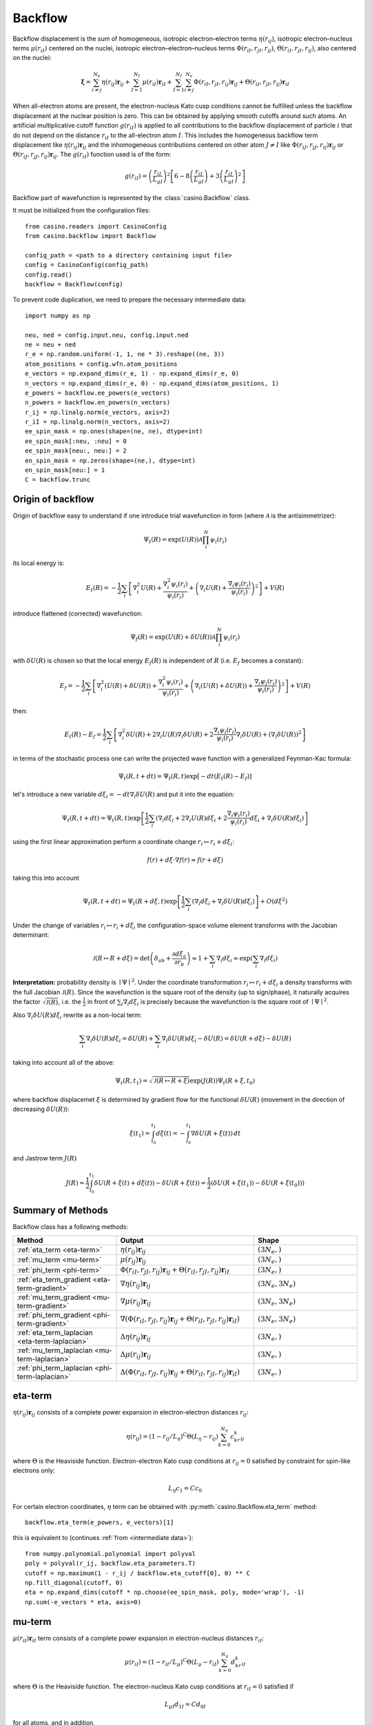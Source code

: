 .. _backflow:

Backflow
========
Backflow displacement is the sum of homogeneous, isotropic electron–electron terms :math:`\eta(r_{ij})`, isotropic electron–nucleus terms
:math:`\mu(r_{iI})` centered on the nuclei, isotropic electron–electron–nucleus terms :math:`\Phi(r_{iI}, r_{jI}, r_{ij})`,
:math:`\Theta(r_{iI}, r_{jI}, r_{ij})`, also centered on the nuclei:

.. math::

    \mathbf{\xi} = \sum_{i \neq j}^{N_e} \eta(r_{ij})\mathbf{r}_{ij} + \sum_{I=1}^{N_I} \mu(r_{iI})\mathbf{r}_{iI} +
    \sum_{I=1}^{N_I}\sum_{i \neq j}^{N_e} \Phi(r_{iI}, r_{jI}, r_{ij})\mathbf{r}_{ij} + \Theta(r_{iI}, r_{jI}, r_{ij})\mathbf{r}_{iI}

When all-electron atoms are present, the electron-nucleus Kato cusp conditions cannot be fulfilled unless the backflow displacement at the
nuclear position is zero. This can be obtained by applying smooth cutoffs around such atoms. An artificial multiplicative cutoff function
:math:`g(r_{iI})` is applied to all contributions to the backflow displacement of particle :math:`i` that do not depend on the distance
:math:`r_{iI}` to the all-electron atom :math:`I`. This includes the homogeneous backflow term displacement like :math:`\eta(r_{ij})\mathbf{r}_{ij}`
and the inhomogeneous contributions centered on other atom :math:`J \neq I` like :math:`\Phi(r_{iJ}, r_{jJ}, r_{ij})\mathbf{r}_{ij}` or
:math:`\Theta(r_{iJ}, r_{jJ}, r_{ij})\mathbf{r}_{ij}`.
The :math:`g(r_{iI})` function used is of the form:

.. math::

    g(r_{iI}) = \left(\frac{r_{iI}}{L_{gI}}\right)^2 \left[6 - 8 \left(\frac{r_{iI}}{L_{gI}}\right) + 3 \left(\frac{r_{iI}}{L_{gI}}\right)^2 \right]

Backflow part of wavefunction is represented by the :class:`casino.Backflow` class.

It must be initialized from the configuration files::

    from casino.readers import CasinoConfig
    from casino.backflow import Backflow

    config_path = <path to a directory containing input file>
    config = CasinoConfig(config_path)
    config.read()
    backflow = Backflow(config)

.. _intermediate data:

To prevent code duplication, we need to prepare the necessary intermediate data::

    import numpy as np

    neu, ned = config.input.neu, config.input.ned
    ne = neu + ned
    r_e = np.random.uniform(-1, 1, ne * 3).reshape((ne, 3))
    atom_positions = config.wfn.atom_positions
    e_vectors = np.expand_dims(r_e, 1) - np.expand_dims(r_e, 0)
    n_vectors = np.expand_dims(r_e, 0) - np.expand_dims(atom_positions, 1)
    e_powers = backflow.ee_powers(e_vectors)
    n_powers = backflow.en_powers(n_vectors)
    r_ij = np.linalg.norm(e_vectors, axis=2)
    r_iI = np.linalg.norm(n_vectors, axis=2)
    ee_spin_mask = np.ones(shape=(ne, ne), dtype=int)
    ee_spin_mask[:neu, :neu] = 0
    ee_spin_mask[neu:, neu:] = 2
    en_spin_mask = np.zeros(shape=(ne,), dtype=int)
    en_spin_mask[neu:] = 1
    C = backflow.trunc

Origin of backflow
------------------

Origin of backflow easy to understand if one introduce trial wavefunction in form (where :math:`\mathscr A` is the antisimmetrizer):

.. math::

    \Psi_t(R) = \exp(U(R)) \mathscr A \prod_i^N \psi_i(r_i)

its local energy is:

.. math::

    E_t(R) = - \frac{1}{2} \sum_i \left[ \nabla_i^2 U(R) + \frac{\nabla_i^2 \psi_i(r_i)}{\psi_i(r_i)} + \left(\nabla_i U(R) + \frac{\nabla_i \psi_i(r_i)}{\psi_i(r_i)} \right)^2 \right] + V(R)

introduce flattened (corrected) wavefunction:

.. math::

    \Psi_f(R) = \exp(U(R) + \delta U(R)) \mathscr A \prod_i^N \psi_i(r_i)


with :math:`\delta U(R)` is chosen so that the local energy :math:`E_f(R)` is independent of :math:`R` (i.e. :math:`E_f` becomes a constant):

.. math::

    E_f = - \frac{1}{2} \sum_i \left[ \nabla_i^2 (U(R) + \delta U(R)) + \frac{\nabla_i^2 \psi_i(r_i)}{\psi_i(r_i)} + \left(\nabla_i (U(R) + \delta U(R)) + \frac{\nabla_i \psi_i(r_i)}{\psi_i(r_i)} \right)^2 \right] + V(R)

then:

.. math::

    E_t(R) - E_f = \frac{1}{2} \sum_i \left[ \nabla_i^2 \delta U(R) + 2\nabla_i U(R) \nabla_i \delta U(R) + 2\frac{\nabla_i \psi_i(r_i)}{\psi_i(r_i)} \nabla_i \delta U(R) + (\nabla_i \delta U(R))^2\right]

in terms of the stochastic process one can write the projected wave function with a generalized Feynman-Kac formula:

.. math::

    \Psi_t(R, t + dt) = \Psi_t(R, t) \exp[-dt(E_t(R) - E_f)]

let's introduce a new variable :math:`d\xi_i=-dt \nabla_i \delta U(R)` and put it into the equation:

.. math::

    \Psi_t(R, t + dt) = \Psi_t(R, t) \exp \left[ \frac{1}{2} \sum_i ( \nabla_i d\xi_i + 2\nabla_i U(R) d\xi_i + 2\frac{\nabla_i \psi_i(r_i)}{\psi_i(r_i)} d\xi_i + \nabla_i \delta U(R) d\xi_i ) \right]

using the first linear approximation perform a coordinate change :math:`r_i \mapsto r_i + d\xi_i`:

.. math::

    f(r) + d\xi \cdot \nabla f(r) \approx f(r + d\xi)

taking this into account

.. math::

    \Psi_t(R, t + dt) = \Psi_t(R + d\xi, t) \exp \left[ \frac{1}{2} \sum_i \left( \nabla_i d\xi_i + \nabla_i \delta U(R) d\xi_i \right) \right] + O(d\xi^2)

Under the change of variables :math:`r_i \mapsto r_i + d\xi_i` the configuration-space volume element transforms with the Jacobian determinant:

.. math::

    \mathcal J(R \mapsto R + d\xi) = \det \left( \delta_{ab} + \frac{\partial d\xi_a}{\partial r_b} \right) \approx 1 + \sum_i \nabla_i d\xi_i \approx \exp \left(\sum_i \nabla_i d\xi_i \right)

**Interpretation:** probability density is :math:`∣\Psi∣^2`. Under the coordinate transformation :math:`r_i \mapsto r_i + d\xi_i` a density transforms
with the full Jacobian :math:`\mathcal J(R)`. Since the wavefunction is the square root of the density (up to sign/phase), it naturally acquires the factor
:math:`\sqrt{\mathcal J(R)}`, i.e. the :math:`\frac{1}{2}` in front of :math:`\sum_i \nabla_i d\xi_i` is precisely because the wavefunction is the square
root of :math:`∣\Psi∣^2`.

Also :math:`\nabla_i \delta U(R) d\xi_i` rewrite as a non-local term:

.. math::

    \sum_i \nabla_i \delta U(R) d\xi_i = \delta U(R) + \sum_i \nabla_i \delta U(R) d\xi_i - \delta U(R) = \delta U(R + d\xi) - \delta U(R)

taking into account all of the above:

.. math::

    \Psi_t(R, t_1) = \sqrt{\mathcal J(R \mapsto R + \xi)} \exp (J(R)) \Psi_t(R + \xi, t_0)

where backflow displacemet :math:`\xi` is determined by gradient flow for the functional :math:`\delta U(R)` (movement in the direction of decreasing :math:`\delta U(R)`):

.. math::

    \xi(t_1) = \int_{t_0}^{t_1} d\xi(t) = - \int_{t_0}^{t_1} \nabla \delta U(R + \xi(t)) \,dt

and Jastrow term :math:`J(R)`

.. math::

    J(R) = \frac{1}{2} \int_{t_0}^{t_1} \delta U(R + \xi(t) + d\xi(t)) - \delta U(R + \xi(t)) = \frac{1}{2} \left( \delta U(R + \xi(t_1)) - \delta U(R + \xi(t_0)) \right)

Summary of Methods
------------------

Backflow class has a following methods:

.. list-table::
   :widths: 30 40 30
   :header-rows: 1
   :width: 100%

   * - Method
     - Output
     - Shape
   * - :ref:`eta_term <eta-term>`
     - :math:`\eta(r_{ij})\mathbf{r}_{ij}`
     - :math:`(3N_e,)`
   * - :ref:`mu_term <mu-term>`
     - :math:`\mu(r_{ij})\mathbf{r}_{ij}`
     - :math:`(3N_e,)`
   * - :ref:`phi_term <phi-term>`
     - :math:`\Phi(r_{iI}, r_{jI}, r_{ij})\mathbf{r}_{ij} + \Theta(r_{iI}, r_{jI}, r_{ij})\mathbf{r}_{iI}`
     - :math:`(3N_e,)`
   * - :ref:`eta_term_gradient <eta-term-gradient>`
     - :math:`\nabla \eta(r_{ij})\mathbf{r}_{ij}`
     - :math:`(3N_e, 3N_e)`
   * - :ref:`mu_term_gradient <mu-term-gradient>`
     - :math:`\nabla \mu(r_{ij})\mathbf{r}_{ij}`
     - :math:`(3N_e, 3N_e)`
   * - :ref:`phi_term_gradient <phi-term-gradient>`
     - :math:`\nabla (\Phi(r_{iI}, r_{jI}, r_{ij})\mathbf{r}_{ij} + \Theta(r_{iI}, r_{jI}, r_{ij})\mathbf{r}_{iI})`
     - :math:`(3N_e, 3N_e)`
   * - :ref:`eta_term_laplacian <eta-term-laplacian>`
     - :math:`\Delta \eta(r_{ij})\mathbf{r}_{ij}`
     - :math:`(3N_e,)`
   * - :ref:`mu_term_laplacian <mu-term-laplacian>`
     - :math:`\Delta \mu(r_{ij})\mathbf{r}_{ij}`
     - :math:`(3N_e,)`
   * - :ref:`phi_term_laplacian <phi-term-laplacian>`
     - :math:`\Delta (\Phi(r_{iI}, r_{jI}, r_{ij})\mathbf{r}_{ij} + \Theta(r_{iI}, r_{jI}, r_{ij})\mathbf{r}_{iI})`
     - :math:`(3N_e,)`

.. _eta-term:

eta-term
--------
:math:`\eta(r_{ij})\mathbf{r}_{ij}` consists of a complete power expansion in electron-electron distances :math:`r_{ij}`:

.. math::

    \eta(r_{ij}) = (1 - r_{ij}/L_\eta)^C\Theta(L_\eta - r_{ij}) \sum_{k=0}^{N_\eta}c_kr^k_{ij}

where :math:`\Theta` is the Heaviside function. Electron-electron Kato cusp conditions at :math:`r_{ij} = 0` satisfied by constraint
for spin-like electrons only:

.. math::

    L_\eta c_1 = C c_0

For certain electron coordinates, :math:`\eta` term can be obtained with :py:meth:`casino.Backflow.eta_term` method::

    backflow.eta_term(e_powers, e_vectors)[1]

this is equivalent to (continues :ref:`from <intermediate data>`)::

    from numpy.polynomial.polynomial import polyval
    poly = polyval(r_ij, backflow.eta_parameters.T)
    cutoff = np.maximum(1 - r_ij / backflow.eta_cutoff[0], 0) ** C
    np.fill_diagonal(cutoff, 0)
    eta = np.expand_dims(cutoff * np.choose(ee_spin_mask, poly, mode='wrap'), -1)
    np.sum(-e_vectors * eta, axis=0)

.. _mu-term:

mu-term
-------
:math:`\mu(r_{iI})\mathbf{r}_{iI}` term consists of a complete power expansion in electron-nucleus distances :math:`r_{iI}`:

.. math::

    \mu(r_{iI}) = (1 - r_{iI}/L_\mu)^C\Theta(L_\mu - r_{iI}) \sum_{k=0}^{N_\mu}d_kr^k_{iI}

where :math:`\Theta` is the Heaviside function. The electron-nucleus Kato cusp conditions at :math:`r_{iI} = 0` satisfied if

.. math::

    L_{\mu I} d_{1 I} = C d_{0 I}

for all atoms, and in addition,

.. math::

    d_{0 I} = 0

for all-electron atoms.

For certain electron coordinates, :math:`\mu` term can be obtained with :py:meth:`casino.Backflow.mu_term` method::

    backflow.mu_term(n_powers, n_vectors)[1]

this is equivalent to (continues :ref:`from <intermediate data>`)::

    from numpy.polynomial.polynomial import polyval
    poly = polyval(r_iI, backflow.mu_parameters[0].T)
    cutoff = np.maximum(1 - r_iI / backflow.mu_cutoff, 0) ** C
    n_vectors * np.expand_dims(cutoff[0] * np.choose(en_spin_mask, poly, mode='wrap'), -1)

.. _phi-term:

phi-term
--------
:math:`\Phi(r_{iI}, r_{jI}, r_{ij})\mathbf{r}_{ij}` and :math:`\Theta(r_{iI}, r_{jI}, r_{ij})\mathbf{r}_{iI}` terms describe two-electron
backflow displacements in terms of :math:`r_{ij}` , :math:`r_{iI}` , and :math:`r_{jI}` and vectors :math:`\mathbf{r}_{ij}` , :math:`\mathbf{r}_{iI}`:

.. math::

    \Phi(r_{iI}, r_{jI}, r_{ij}) = (1 - r_{iI}/L_{\Phi I})^C(1 - r_{jI}/L_{\Phi I})^C\Theta(L_{\Phi I} - r_{iI})\Theta(L_{\Phi I} - r_{jI})
    \sum_{k=0}^{N_{\Phi I}^{eN}}\sum_{l=0}^{N_{\Phi I}^{eN}}\sum_{m=0}^{N_{\Phi I}^{ee}}\phi_{lmnI}r_{iI}^kr_{jI}^lr_{ij}^m

.. math::

    \Theta(r_{iI}, r_{jI}, r_{ij}) = (1 - r_{iI}/L_{\Phi I})^C(1 - r_{jI}/L_{\Phi I})^C\Theta(L_{\Phi I} - r_{iI})\Theta(L_{\Phi I} - r_{jI})
    \sum_{k=0}^{N_{\Phi I}^{eN}}\sum_{l=0}^{N_{\Phi I}^{eN}}\sum_{m=0}^{N_{\Phi I}^{ee}}\theta_{lmnI}r_{iI}^kr_{jI}^lr_{ij}^m

where :math:`\Theta` is the Heaviside function. To ensure electron–electron Kato cusp conditions folowing :math:`3(N_{\Phi I}^{ee} + N_{\Phi I}^{en} + 1)`
constraints is applied:

.. math::

    \sum_{l,m}^{l+m=\alpha}(C\phi_{0lmI} - L_{\phi I}\phi_{1lmI}) = \sum_{k,m}^{k+m=\alpha}(C\phi_{k0mI} - L_{\phi I}\phi_{k1mI}) =
    \sum_{k,m}^{k+m=\alpha}(C\theta_{k0mI} - L_{\phi I}\theta_{k1mI}) = 0

another :math:`2N_{\Phi I}^{en} + 1` constraints from the electron-electron Kato cusp conditions:

.. math::

    \sum_{k,l}^{k+l=\alpha}\theta_{kl1I} = 0

and extra :math:`2N_{\Phi I}^{en} + 1` constraints for spin-like electrons:

.. math::

    \sum_{k,l}^{k+l=\alpha}\phi_{kl1I} = 0

for all-electron atoms there are :math:`4(N_{\Phi I}^{ee} + N_{\Phi I}^{en})+2` constraints on :math:`\phi_{klm}`

.. math::

    \sum_{l,m}^{l+m=\alpha}\phi_{0lmI} = \sum_{l,m}^{l+m=\alpha}m\phi_{0lmI} = \sum_{k,m}^{k+m=\alpha}\phi_{k0mI} = \sum_{k,m}^{k+m=\alpha}m\phi_{k0mI} = 0

for all-electron atoms there are :math:`3(N_{\Phi I}^{ee} + N_{\Phi I}^{en})+2` constraints on :math:`\theta_{klm}`

.. math::

    \sum_{l,m}^{l+m=\alpha}\theta_{0lmI} = \sum_{l,m}^{l+m=\alpha}m\theta_{0lmI} = \sum_{k,m}^{k+m=\alpha}m\theta_{k0mI} = 0

For certain electron coordinates, :math:`\Phi` and :math:`\Theta` terms can be obtained with :py:meth:`casino.Backflow.phi_term` method::

    backflow.phi_term(e_powers, n_powers, e_vectors, n_vectors)[1]

this is equivalent to (continues :ref:`from <intermediate data>`)::

    from numpy.polynomial.polynomial import polyval3d
    r_ijI = np.tile(r_iI[0], (ne, 1))
    cutoff = np.maximum(1 - r_iI/backflow.phi_cutoff, 0) ** C
    phi_poly = polyval3d(r_ijI, r_ijI.T, r_ij, backflow.phi_parameters[0].T)
    theta_poly = polyval3d(r_ijI, r_ijI.T, r_ij, backflow.theta_parameters[0].T)
    phi = np.outer(cutoff[0], cutoff[0]) * np.choose(ee_spin_mask, phi_poly, mode='wrap')
    theta = np.outer(cutoff[0], cutoff[0]) * np.choose(ee_spin_mask, theta_poly, mode='wrap')
    np.fill_diagonal(theta, 0)
    np.sum(-e_vectors * np.expand_dims(phi, -1) + n_vectors * np.expand_dims(theta, -1), axis=0)

.. _eta-term-gradient:

eta-term gradient
-----------------

Considering that vector gradient of spherically symmetric vector function (in 3-D space) is:

.. math::

    \nabla (f(r)\mathbf{r}) = f'(r) \mathbf{\hat r} \otimes \mathbf{r} + f \cdot \mathbf{I}

There is only two non-zero terms of :math:`\eta(r_{ij})` gradient, i.e. by :math:`i`-th or :math:`j`-th electron coordinates:

.. math::

    \nabla_{e_i} (\eta(r_{ij})\mathbf{r}_{ij}) = (1 - r_{ij}/L_\eta)^C\Theta(L_\eta - r_{ij})
    \sum_{k=0}^{N_\eta} \left[\left(\frac{k}{r_{ij}} - \frac{C}{L_\eta - r_{ij}}\right) \mathbf{\hat r}_{ij} \otimes \mathbf{r}_{ij} + \mathbf{I} \right] c_kr^k_{ij}

.. math::

    \nabla_{e_j} (\eta(r_{ij})\mathbf{r}_{ij}) = - \nabla_{e_i} (\eta(r_{ij})\mathbf{r}_{ij})

where :math:`\mathbf{\hat r}_{ij}` is the unit vector in the direction of the :math:`\mathbf{r}_{ij}`

For certain electron coordinates, :math:`\eta` term gradient can be obtained with :py:meth:`casino.Backflow.eta_term_gradient` method::

    backflow.eta_term_gradient(e_powers, e_vectors)[1]

this is equivalent to (continues :ref:`from <intermediate data>`)::

    from numpy.polynomial.polynomial import polyval
    L = backflow.eta_cutoff
    k = np.arange(backflow.eta_parameters.shape[1])
    cutoff = np.maximum(1 - r_ij / backflow.eta_cutoff[0], 0) ** C
    np.fill_diagonal(cutoff, 0)
    poly = polyval(r_ij, backflow.eta_parameters.T)
    poly_k = polyval(r_ij, (k * backflow.eta_parameters).T)
    unit_e_vectors = np.nan_to_num(e_vectors/np.expand_dims(r_ij, -1))
    t1 = cutoff * np.choose(ee_spin_mask, poly, mode='wrap')
    t2 = cutoff * np.choose(ee_spin_mask, poly * C / (r_ij - L) + poly_k / r_ij, mode='wrap')
    tt1 = np.einsum('ij,ab->aibj', np.eye(3), np.diag(np.sum(t1, axis=0)) - t1)
    np.fill_diagonal(t2, 0)
    tt2 = np.einsum('abi,abj,ab->aibj', e_vectors, unit_e_vectors, -t2)
    (tt1 + tt2).reshape(ne*3, ne*3)

.. _mu-term-gradient:

mu-term gradient
----------------
Considering that vector gradient of spherically symmetric vector function (in 3-D space) is:

.. math::

    \nabla (f(r)\mathbf{r}) = f'(r) \mathbf{\hat r} \otimes \mathbf{r} + f \cdot \mathbf{I}

There is only one non-zero term of :math:`\mu(r_{iI})` gradient, i.e. by :math:`i`-th electron coordinates:

.. math::

    \nabla_{e_i} (\mu(r_{iI})\mathbf{r}_{iI}) = (1 - r_{iI}/L_\mu)^C\Theta(L_\mu - r_{iI})
    \sum_{k=0}^{N_\mu} \left[\left(\frac{k}{r_{iI}} - \frac{C}{L_\mu - r_{iI}}\right) \mathbf{\hat r}_{iI} \otimes \mathbf{r}_{iI} + \mathbf{I}\right] d_kr^k_{ij}

where :math:`\mathbf{\hat r}_{iI}` is the unit vector in the direction of the :math:`\mathbf{r}_{iI}`

For certain electron coordinates, :math:`\mu` term gradient can be obtained with :py:meth:`casino.Backflow.mu_term_gradient` method::

    backflow.mu_term_gradient(n_powers, n_vectors)[1]

this is equivalent to (continues :ref:`from <intermediate data>`)::

    from numpy.polynomial.polynomial import polyval
    L = backflow.mu_cutoff
    k = np.arange(backflow.mu_parameters[0].shape[1])
    cutoff = np.maximum(1 - r_iI / L, 0) ** C
    poly = polyval(r_iI, backflow.mu_parameters[0].T)
    poly_k = polyval(r_iI, (k * backflow.mu_parameters[0]).T)
    unit_n_vectors = n_vectors/np.expand_dims(r_iI, -1)
    t1 = cutoff[0] * np.choose(en_spin_mask, poly, mode='wrap')
    t2 = cutoff[0] * np.choose(en_spin_mask, poly * C / (r_iI - L) + poly_k / r_iI, mode='wrap')
    tt1 = np.einsum('ij,ab,Ia->aibj', np.eye(3), np.eye(ne), t1)
    tt2 = np.einsum('Iai,Iaj,ab,Ia->aibj', n_vectors, unit_n_vectors, np.eye(ne), t2)
    (tt1 + tt2).reshape(ne*3, ne*3)

.. _phi-term-gradient:

phi-term gradient
-----------------

Considering that vector gradient of spherically symmetric vector function (in 3-D space) is:

.. math::

    \nabla (f(r)\mathbf{r}) = f'(r) \mathbf{\hat r} \otimes \mathbf{r} + f \cdot \mathbf{I}

There is only two non-zero terms of :math:`\Phi(r_{iI}, r_{jI}, r_{ij})\mathbf{r}_{ij}` gradient, i.e. by :math:`i`-th:

.. math::

    \begin{align}
    & \nabla_{e_i} (\Phi(r_{iI}, r_{jI}, r_{ij})\mathbf{r}_{ij}) = (1 - r_{iI}/L_{\Phi I})^C (1 - r_{jI}/L_{\Phi I})^C \Theta(L_{\Phi I} - r_{iI}) \Theta(L_{\Phi I} - r_{jI}) \\
    &  \sum_{k=0}^{N_{\Phi I}^{eN}} \sum_{l=0}^{N_{\Phi I}^{eN}} \sum_{m=0}^{N_{\Phi I}^{ee}} \left[\left(\frac{k}{r_{iI}} - \frac{C}{L_{\Phi I} - r_{iI}} \right) \mathbf{\hat r}_{iI} \otimes \mathbf{r}_{ij} + \left(\frac{m}{r_{ij}} \right) \mathbf{\hat r}_{ij} \otimes \mathbf{r}_{ij} + \mathbf{I} \right] \phi_{lmnI} r_{iI}^k r_{jI}^l r_{ij}^m\\
    \end{align}

or :math:`j`-th electron coordinates:

.. math::

    \begin{align}
    & \nabla_{e_j} (\Phi(r_{iI}, r_{jI}, r_{ij})\mathbf{r}_{ij}) = (1 - r_{iI}/L_{\Phi I})^C (1 - r_{jI}/L_{\Phi I})^C \Theta(L_{\Phi I} - r_{iI}) \Theta(L_{\Phi I} - r_{jI}) \\
    &  \sum_{k=0}^{N_{\Phi I}^{eN}} \sum_{l=0}^{N_{\Phi I}^{eN}} \sum_{m=0}^{N_{\Phi I}^{ee}} \left[\left(\frac{l}{r_{jI}} - \frac{C}{L_{\Phi I} - r_{jI}} \right) \mathbf{\hat r}_{jI} \otimes \mathbf{r}_{ij} - \left(\frac{m}{r_{ij}} \right) \mathbf{\hat r}_{ij} \otimes \mathbf{r}_{ij} - \mathbf{I} \right] \phi_{lmnI} r_{iI}^k r_{jI}^l r_{ij}^m\\
    \end{align}

There is only two non-zero terms of :math:`\Theta(r_{iI}, r_{jI}, r_{ij})\mathbf{r}_{iI}` gradient, i.e. by :math:`i`-th:

.. math::

    \begin{align}
    & \nabla_{e_i} (\Theta(r_{iI}, r_{jI}, r_{ij})\mathbf{r}_{iI}) = (1 - r_{iI}/L_{\Phi I})^C (1 - r_{jI}/L_{\Phi I})^C \Theta(L_{\Phi I} - r_{iI}) \Theta(L_{\Phi I} - r_{jI}) \\
    & \sum_{k=0}^{N_{\Phi I}^{eN}} \sum_{l=0}^{N_{\Phi I}^{eN}} \sum_{m=0}^{N_{\Phi I}^{ee}} \left[\left(\frac{k}{r_{iI}} -\frac{C}{L_{\Phi I} - r_{iI}}\right) \mathbf{\hat r}_{iI} \otimes \mathbf{r}_{iI} + \left(\frac{m}{r_{ij}}\right) \mathbf{\hat r}_{ij} \otimes \mathbf{r}_{iI} + \mathbf{I} \right]  \theta_{lmnI} r_{iI}^k r_{jI}^l r_{ij}^m\\
    \end{align}

or :math:`j`-th electron coordinates:

.. math::

    \begin{align}
    & \nabla_{e_j} (\Theta(r_{iI}, r_{jI}, r_{ij})\mathbf{r}_{iI}) = (1 - r_{iI}/L_{\Phi I})^C (1 - r_{jI}/L_{\Phi I})^C \Theta(L_{\Phi I} - r_{iI}) \Theta(L_{\Phi I} - r_{jI}) \\
    & \sum_{k=0}^{N_{\Phi I}^{eN}} \sum_{l=0}^{N_{\Phi I}^{eN}} \sum_{m=0}^{N_{\Phi I}^{ee}} \left[\left(\frac{l}{r_{jI}} - \frac{C}{L_{\Phi I} - r_{jI}}\right) \mathbf{\hat r}_{jI} \otimes \mathbf{r}_{iI} - \left(\frac{m}{r_{ij}}\right) \mathbf{\hat r}_{ij} \otimes \mathbf{r}_{iI} \right]  \theta_{lmnI} r_{iI}^k r_{jI}^l r_{ij}^m\\
    \end{align}

where :math:`\mathbf{\hat r}_{ij}` is the unit vector in the direction of the :math:`\mathbf{r}_{ij}`
and :math:`\mathbf{\hat r}_{iI}` is the unit vector in the direction of the :math:`\mathbf{r}_{iI}`

For certain electron coordinates, :math:`\phi` term gradient can be obtained with :py:meth:`casino.Backflow.phi_term_gradient` method::

    backflow.phi_term_gradient(e_powers, n_powers, e_vectors, n_vectors)[1]

this is equivalent to (continues :ref:`from <intermediate data>`)::

    from numpy.polynomial.polynomial import polyval3d

.. _eta-term-laplacian:

eta-term laplacian
------------------

Considering that vector laplacian of spherically symmetric vector function (in 3-D space) is:

.. math::

    \Delta (f(r)\mathbf{r}) = \left(f''(r) + \frac{4}{r} f'(r)\right) \mathbf{r}

There is only two non-zero terms of :math:`\eta(r_{ij})\mathbf{r}_{ij}` laplacian, i.e. by :math:`i`-th  or :math:`j`-th electron coordinates:

.. math::

    \Delta_{e_i} (\eta(r_{ij})\mathbf{r}_{ij}) = (1 - r_{ij}/L_\eta)^C\Theta(L_\eta - r_{ij}) \mathbf{r}_{ij}\sum_{k=0}^{N_\eta} \left[\frac{C(C-1)}{(L_\eta - r_{ij})^2} - \frac{2C(k+2)}{r_{ij}(L_\eta - r_{ij})} + \frac{k(k+3)}{r_{ij}^2} \right] c_kr^k_{ij}

.. math::

    \Delta_{e_j} (\eta(r_{ij})\mathbf{r}_{ij}) = - \Delta_{e_i} (\eta(r_{ij})\mathbf{r}_{ij})

For certain electron coordinates, :math:`\eta` laplacian term can be obtained with :py:meth:`casino.Backflow.eta_term_laplacian` method::

    backflow.eta_term_laplacian(e_powers, e_vectors)[1]

this is equivalent to (continues :ref:`from <intermediate data>`)::

    from numpy.polynomial.polynomial import polyval

.. _mu-term-laplacian:

mu-term laplacian
-----------------

Considering that vector laplacian of spherically symmetric vector function (in 3-D space) is:

.. math::

    \Delta (f(r)\mathbf{r}) = \left(f''(r) + \frac{4}{r} f'(r)\right) \mathbf{r}

There is only one non-zero term of :math:`\mu(r_{iI})\mathbf{r}_{iI}` laplacian, i.e. by :math:`i`-th electron coordinates:

.. math::

    \Delta_{e_i} (\mu(r_{iI})\mathbf{r}_{iI}) = (1 - r_{iI}/L_\mu)^C\Theta(L_\mu - r_{iI}) \mathbf{r}_{iI}\sum_{k=0}^{N_\mu} \left[\frac{C(C-1)}{(L_\mu - r_{iI})^2} - \frac{2C(k+2)}{r_{iI}(L_\mu - r_{iI})} + \frac{k(k+3)}{r_{iI}^2} \right]d_kr^k_{iI}

For certain electron coordinates, :math:`\mu` term laplacian can be obtained with :py:meth:`casino.Backflow.mu_term_laplacian` method::

    backflow.mu_term_laplacian(n_powers, n_vectors)[1]

this is equivalent to (continues :ref:`from <intermediate data>`)::

    from numpy.polynomial.polynomial import polyval

.. _phi-term-laplacian:

phi-term laplacian
------------------

Considering that gradient of spherically symmetric function (in 3-D space) is:

.. math::

    \nabla f(r) = f'(r) \mathbf{\hat r}

and laplacian of spherically symmetric vector function (in 3-D space) is:

.. math::

    \Delta f(r) = f''(r) + \frac{2}{r} f'(r)

and :math:`\Phi` term addent is a product of constant :math:`\phi_{lmnI}r_{jI}^l` and three spherically symmetric functions :math:`f(r_{ij})`, :math:`g(r_{iI})`, :math:`\mathbf{r}_{ij}` so using:

.. math::

    \Delta (f(r_{ij})g(r_{iI})\mathbf{r}_{ij}) = \left(g\Delta f + 2\nabla f\nabla g + f\Delta g\right)r_{ij} + 2(g\nabla f + f\nabla g)

There is only two non-zero terms of :math:`\Phi(r_{iI}, r_{jI}, r_{ij})\mathbf{r}_{ij}` laplacian, i.e. by :math:`i`-th  or :math:`j`-th electron coordinates:

.. math::

    \Delta_{e_i} (\Phi(r_{iI}, r_{jI}, r_{ij})\mathbf{r}_{ij}) = (1 - r_{iI}/L_{\Phi I})^C (1 - r_{jI}/L_{\Phi I})^C \Theta(L_{\Phi I} - r_{iI}) \Theta(L_{\Phi I} - r_{jI})

There is only two non-zero terms of :math:`\Theta(r_{iI}, r_{jI}, r_{ij})\mathbf{r}_{iI}` laplacian, i.e. by :math:`i`-th  or :math:`j`-th electron coordinates:

.. math::

    \Delta_{e_i} (\Theta(r_{iI}, r_{jI}, r_{ij})\mathbf{r}_{iI}) = (1 - r_{iI}/L_{\Phi I})^C (1 - r_{jI}/L_{\Phi I})^C \Theta(L_{\Phi I} - r_{iI}) \Theta(L_{\Phi I} - r_{jI})

For certain electron coordinates, :math:`\phi` term laplacian can be obtained with :py:meth:`casino.Backflow.phi_term_laplacian` method::

    backflow.phi_term_laplacian(e_powers, n_powers, e_vectors, n_vectors)

this is equivalent to (continues :ref:`from <intermediate data>`)::

    from numpy.polynomial.polynomial import polyval3d
